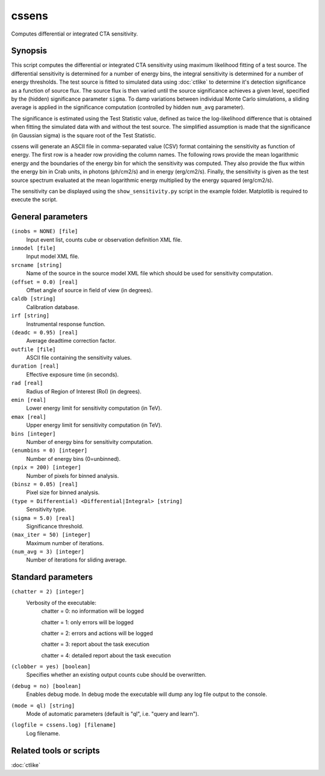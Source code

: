.. _cssens:

cssens
======

Computes differential or integrated CTA sensitivity.


Synopsis
--------

This script computes the differential or integrated CTA sensitivity using
maximum likelihood fitting of a test source. The differential sensitivity
is determined for a number of energy bins, the integral sensitivity is 
determined for a number of energy thresholds. The test source is fitted to
simulated data using :doc:`ctlike` to determine it's detection significance
as a function of source flux. The source flux is then varied until the
source significance achieves a given level, specified by the (hidden)
significance parameter ``sigma``. To damp variations between individual
Monte Carlo simulations, a sliding average is applied in the significance
computation (controlled by hidden ``num_avg`` parameter).

The significance is estimated using the Test Statistic value, defined as 
twice the log-likelihood difference that is obtained when fitting the 
simulated data with and without the test source. The simplified assumption
is made that the significance (in Gaussian sigma) is the square root of
the Test Statistic.

cssens will generate an ASCII file in comma-separated value (CSV) format 
containing the sensitivity as function of energy. The first row is a header
row providing the column names. The following rows provide the mean
logarithmic energy and the boundaries of the energy bin for which the
sensitivity was computed. They also provide the flux within the energy bin
in Crab units, in photons (ph/cm2/s) and in energy (erg/cm2/s). Finally, 
the sensitivity is given as the test source spectrum evaluated at the mean 
logarithmic energy multiplied by the energy squared (erg/cm2/s).

The sensitivity can be displayed using the ``show_sensitivity.py`` script 
in the example folder. Matplotlib is required to execute the script.


General parameters
------------------

``(inobs = NONE) [file]``
    Input event list, counts cube or observation definition XML file.

``inmodel [file]``
    Input model XML file.

``srcname [string]``
    Name of the source in the source model XML file which should be used
    for sensitivity computation.

``(offset = 0.0) [real]``
    Offset angle of source in field of view (in degrees).	 

``caldb [string]``
    Calibration database.
 	 	 
``irf [string]``
    Instrumental response function.

``(deadc = 0.95) [real]``
    Average deadtime correction factor.
 	 	 
``outfile [file]``
    ASCII file containing the sensitivity values.
 	 	 
``duration [real]``
    Effective exposure time (in seconds).
 	 	 
``rad [real]``
    Radius of Region of Interest (RoI) (in degrees).
 	 	 
``emin [real]``
    Lower energy limit for sensitivity computation (in TeV).
 	 	 
``emax [real]``
    Upper energy limit for sensitivity computation (in TeV).

``bins [integer]``
    Number of energy bins for sensitivity computation.
 	 	 
``(enumbins = 0) [integer]``
    Number of energy bins (0=unbinned).
 	 	 
``(npix = 200) [integer]``
    Number of pixels for binned analysis.
 	 	 
``(binsz = 0.05) [real]``
    Pixel size for binned analysis.
 	 	 
``(type = Differential) <Differential|Integral> [string]``
    Sensitivity type.
 	 	 
``(sigma = 5.0) [real]``
    Significance threshold.
 	 	 
``(max_iter = 50) [integer]``
    Maximum number of iterations.
 	 	 
``(num_avg = 3) [integer]``
    Number of iterations for sliding average.


Standard parameters
-------------------

``(chatter = 2) [integer]``
    Verbosity of the executable:
     chatter = 0: no information will be logged
     
     chatter = 1: only errors will be logged
     
     chatter = 2: errors and actions will be logged
     
     chatter = 3: report about the task execution
     
     chatter = 4: detailed report about the task execution
 	 	 
``(clobber = yes) [boolean]``
    Specifies whether an existing output counts cube should be overwritten.
 	 	 
``(debug = no) [boolean]``
    Enables debug mode. In debug mode the executable will dump any log file output to the console.
 	 	 
``(mode = ql) [string]``
    Mode of automatic parameters (default is "ql", i.e. "query and learn").

``(logfile = cssens.log) [filename]``
    Log filename.


Related tools or scripts
------------------------

:doc:`ctlike`
